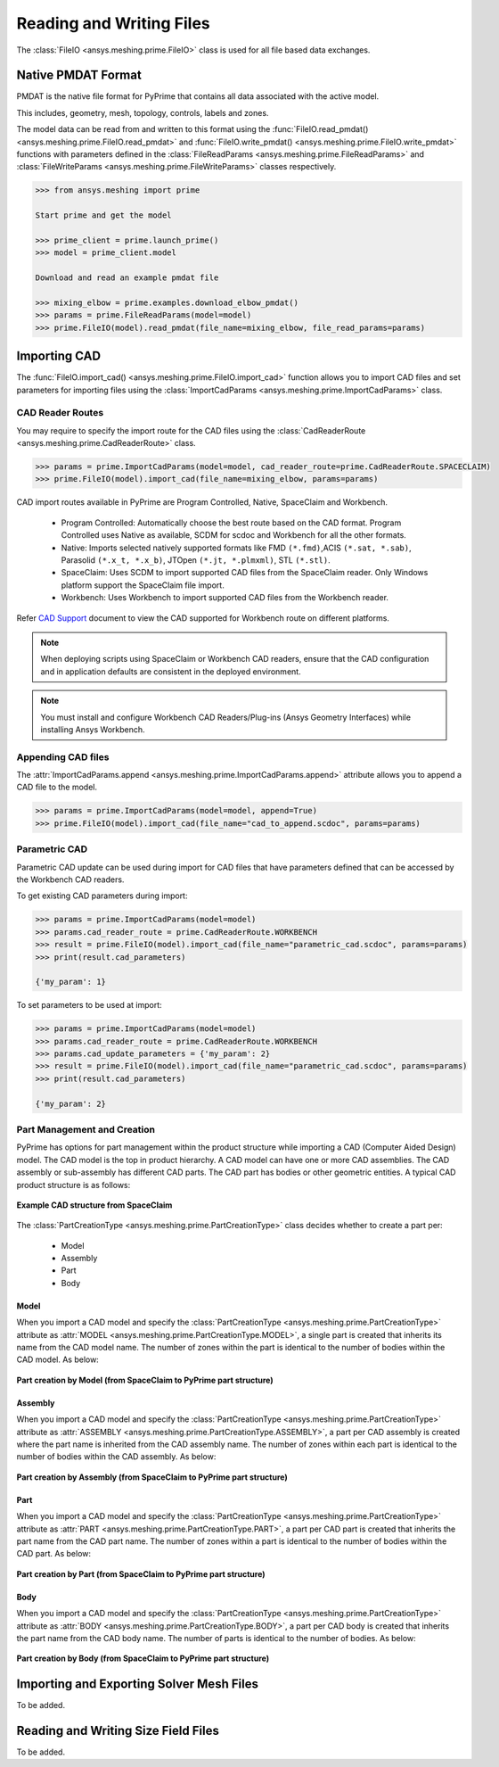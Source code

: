 .. _ref_index_reading_writing:


**************************
Reading and Writing Files
**************************

The :class:`FileIO <ansys.meshing.prime.FileIO>` class is used for all file based data exchanges.

====================
Native PMDAT Format
====================

PMDAT is the native file format for PyPrime that contains all data associated with the active model.

This includes, geometry, mesh, topology, controls, labels and zones.

The model data can be read from and written to this format using the :func:`FileIO.read_pmdat() <ansys.meshing.prime.FileIO.read_pmdat>` and
:func:`FileIO.write_pmdat() <ansys.meshing.prime.FileIO.write_pmdat>` functions with parameters defined in the
:class:`FileReadParams <ansys.meshing.prime.FileReadParams>` and :class:`FileWriteParams <ansys.meshing.prime.FileWriteParams>` classes respectively.

.. code:: python
    
    >>> from ansys.meshing import prime
    
    Start prime and get the model
    
    >>> prime_client = prime.launch_prime()
    >>> model = prime_client.model
    
    Download and read an example pmdat file
    
    >>> mixing_elbow = prime.examples.download_elbow_pmdat()
    >>> params = prime.FileReadParams(model=model)
    >>> prime.FileIO(model).read_pmdat(file_name=mixing_elbow, file_read_params=params)

==============
Importing CAD
==============

The :func:`FileIO.import_cad() <ansys.meshing.prime.FileIO.import_cad>` function allows you to import CAD files and set parameters for importing files using the :class:`ImportCadParams <ansys.meshing.prime.ImportCadParams>` class.  
 
 
CAD Reader Routes
-----------------

You may require to specify the import route for the CAD files using the :class:`CadReaderRoute <ansys.meshing.prime.CadReaderRoute>` class.

.. code:: python
    
    >>> params = prime.ImportCadParams(model=model, cad_reader_route=prime.CadReaderRoute.SPACECLAIM)
    >>> prime.FileIO(model).import_cad(file_name=mixing_elbow, params=params)

CAD import routes available in PyPrime are Program Controlled, Native, SpaceClaim and Workbench. 

 * Program Controlled: Automatically choose the best route based on the CAD format. Program Controlled uses Native as available, SCDM for scdoc and Workbench for all the other formats.  
  
 * Native: Imports selected natively supported formats like FMD ``(*.fmd)``,ACIS ``(*.sat, *.sab)``, Parasolid ``(*.x_t, *.x_b)``, JTOpen ``(*.jt, *.plmxml)``, STL ``(*.stl)``. 
 
 * SpaceClaim:  Uses SCDM to import supported CAD files from the SpaceClaim reader. Only Windows platform support the SpaceClaim file import.  
 
 * Workbench: Uses Workbench to import supported CAD files from the Workbench reader. 
 
Refer `CAD Support <https://www.ansys.com/it-solutions/platform-support>`_ document to view the CAD supported for Workbench route on different platforms. 

.. note::
    When deploying scripts using SpaceClaim or Workbench CAD readers, ensure that the CAD configuration and in application defaults 
    are consistent in the deployed environment. 

.. note:: 
    You must install and configure Workbench CAD Readers/Plug-ins (Ansys Geometry Interfaces) while installing Ansys Workbench. 
 

Appending CAD files
-------------------

The :attr:`ImportCadParams.append <ansys.meshing.prime.ImportCadParams.append>` attribute allows you to append a CAD file to the model. 

.. code:: python
    
    >>> params = prime.ImportCadParams(model=model, append=True)
    >>> prime.FileIO(model).import_cad(file_name="cad_to_append.scdoc", params=params)
    
    
Parametric CAD
--------------

Parametric CAD update can be used during import for CAD files that have parameters defined that can be accessed by the Workbench CAD readers.  

To get existing CAD parameters during import:

.. code:: python
    
    >>> params = prime.ImportCadParams(model=model)
    >>> params.cad_reader_route = prime.CadReaderRoute.WORKBENCH
    >>> result = prime.FileIO(model).import_cad(file_name="parametric_cad.scdoc", params=params)
    >>> print(result.cad_parameters)
    
    {'my_param': 1}
    
To set parameters to be used at import:

.. code:: python
    
    >>> params = prime.ImportCadParams(model=model)
    >>> params.cad_reader_route = prime.CadReaderRoute.WORKBENCH
    >>> params.cad_update_parameters = {'my_param': 2}
    >>> result = prime.FileIO(model).import_cad(file_name="parametric_cad.scdoc", params=params)
    >>> print(result.cad_parameters)
    
    {'my_param': 2}
   
   
Part Management and Creation
----------------------------

PyPrime has options for part management within the product structure while importing a CAD (Computer Aided Design) model. 
The CAD model is the top in product hierarchy. A CAD model can have one or more CAD assemblies. 
The CAD assembly or sub-assembly has different CAD parts.
The CAD part has bodies or other geometric entities. A typical CAD product structure is as follows: 

.. figure:: ../images/cad_structure.png
    :width: 96pt
    :align: center

    **Example CAD structure from SpaceClaim**

The :class:`PartCreationType <ansys.meshing.prime.PartCreationType>` class decides whether to create a part per:

 * Model

 * Assembly

 * Part 

 * Body


Model
^^^^^ 

When you import a CAD model and specify the :class:`PartCreationType <ansys.meshing.prime.PartCreationType>` attribute as :attr:`MODEL <ansys.meshing.prime.PartCreationType.MODEL>`, a single part is created that inherits its name from the CAD model name. 
The number of zones within the part is identical to the number of bodies within the CAD model.  As below:

.. figure:: ../images/creation_model.png
    :width: 220pt
    :align: center

    **Part creation by Model (from SpaceClaim to PyPrime part structure)**

Assembly 
^^^^^^^^

When you import a CAD model and specify the :class:`PartCreationType <ansys.meshing.prime.PartCreationType>` attribute as :attr:`ASSEMBLY <ansys.meshing.prime.PartCreationType.ASSEMBLY>`, a part per CAD assembly is created where the part name is inherited from the CAD assembly name.
The number of zones within each part is identical to the number of bodies within the CAD assembly.  As below:

.. figure:: ../images/creation_assembly.png
    :width: 183pt
    :align: center

    **Part creation by Assembly (from SpaceClaim to PyPrime part structure)**

Part 
^^^^

When you import a CAD model and specify the :class:`PartCreationType <ansys.meshing.prime.PartCreationType>` attribute as :attr:`PART <ansys.meshing.prime.PartCreationType.PART>`, a part per CAD part is created that inherits the part name from the CAD part name. 
The number of zones within a part is identical to the number of bodies within the CAD part.  As below:

.. figure:: ../images/creation_part.png
    :width: 221pt
    :align: center

    **Part creation by Part (from SpaceClaim to PyPrime part structure)**

Body
^^^^

When you import a CAD model and specify the :class:`PartCreationType <ansys.meshing.prime.PartCreationType>` attribute as :attr:`BODY <ansys.meshing.prime.PartCreationType.BODY>`, a part per CAD body is created that inherits the part name from the CAD body name. 
The number of parts is identical to the number of bodies.  As below:

.. figure:: ../images/creation_body.png
    :width: 178pt
    :align: center

    **Part creation by Body (from SpaceClaim to PyPrime part structure)**

==========================================
Importing and Exporting Solver Mesh Files
==========================================

To be added.

=====================================
Reading and Writing Size Field Files
=====================================

To be added.
